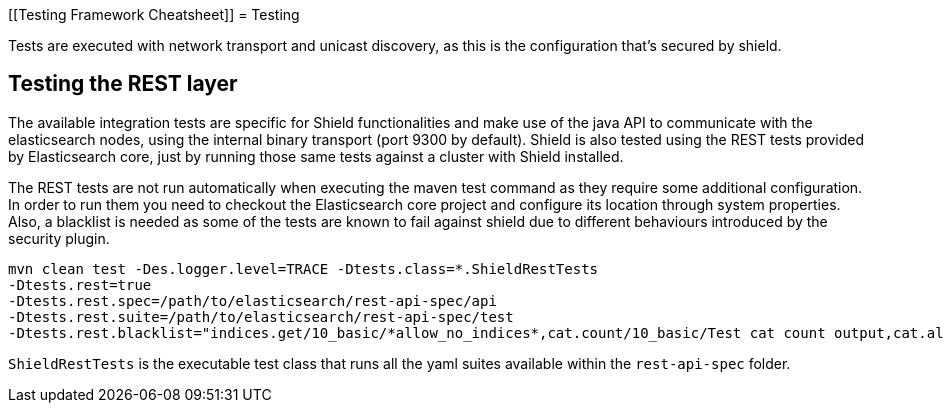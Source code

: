 [[Testing Framework Cheatsheet]]
= Testing

[partintro]

Elasticsearch and Shield use jUnit for testing, they also use randomness
in the tests, that can be set using a seed, please refer to the
Elasticsearch TESTING.asciidoc cheatsheet to know all about it.

Tests are executed with network transport and unicast discovery, as this is
the configuration that's secured by shield.

== Testing the REST layer

The available integration tests are specific for Shield functionalities
and make use of the java API to communicate with the elasticsearch nodes,
using the internal binary transport (port 9300 by default).
Shield is also tested using the REST tests provided by Elasticsearch core,
just by running those same tests against a cluster with Shield installed.

The REST tests are not run automatically when executing the maven test
command as they require some additional configuration. In order to run them
you need to checkout the Elasticsearch core project and configure its
location through system properties. Also, a blacklist is needed as some of
the tests are known to fail against shield due to different behaviours
introduced by the security plugin.

---------------------------------------------------------------------------
mvn clean test -Des.logger.level=TRACE -Dtests.class=*.ShieldRestTests
-Dtests.rest=true
-Dtests.rest.spec=/path/to/elasticsearch/rest-api-spec/api
-Dtests.rest.suite=/path/to/elasticsearch/rest-api-spec/test
-Dtests.rest.blacklist="indices.get/10_basic/*allow_no_indices*,cat.count/10_basic/Test cat count output,cat.aliases/10_basic/Empty cluster,indices.segments/10_basic/segments test,indices.clear_cache/10_basic/clear_cache test,indices.status/10_basic/Indices status test,cat.indices/10_basic/Test cat indices output,cat.recovery/10_basic/Test cat recovery output,cat.shards/10_basic/Test cat shards output"
---------------------------------------------------------------------------

`ShieldRestTests` is the executable test class that runs all the
yaml suites available within the `rest-api-spec` folder.

